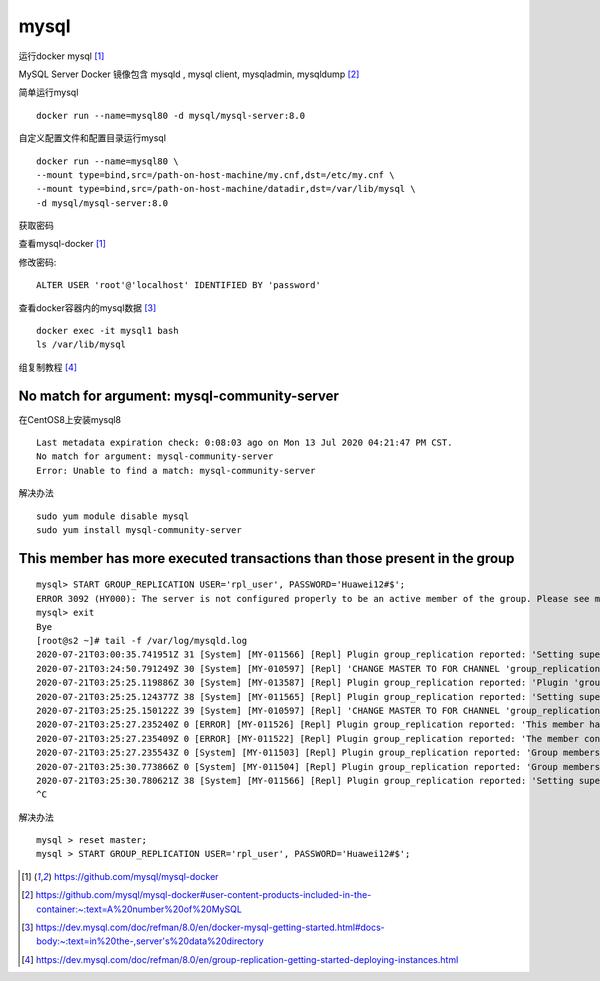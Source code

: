 ****************************
mysql
****************************

运行docker mysql [#mysql-docker]_


MySQL Server Docker 镜像包含  mysqld , mysql client, mysqladmin, mysqldump [#mysql-server-products]_

简单运行mysql ::

    docker run --name=mysql80 -d mysql/mysql-server:8.0


自定义配置文件和配置目录运行mysql ::

    docker run --name=mysql80 \
    --mount type=bind,src=/path-on-host-machine/my.cnf,dst=/etc/my.cnf \
    --mount type=bind,src=/path-on-host-machine/datadir,dst=/var/lib/mysql \
    -d mysql/mysql-server:8.0

获取密码

查看mysql-docker [#mysql-docker]_

修改密码::

    ALTER USER 'root'@'localhost' IDENTIFIED BY 'password'

查看docker容器内的mysql数据 [#mysql-data]_ ::

    docker exec -it mysql1 bash
    ls /var/lib/mysql


组复制教程 [#group-replication]_



No match for argument: mysql-community-server
-----------------------------------------------------

在CentOS8上安装mysql8 ::

    Last metadata expiration check: 0:08:03 ago on Mon 13 Jul 2020 04:21:47 PM CST.
    No match for argument: mysql-community-server
    Error: Unable to find a match: mysql-community-server

解决办法 ::

    sudo yum module disable mysql
    sudo yum install mysql-community-server


This member has more executed transactions than those present in the group
-----------------------------------------------------------------------------

::

    mysql> START GROUP_REPLICATION USER='rpl_user', PASSWORD='Huawei12#$';
    ERROR 3092 (HY000): The server is not configured properly to be an active member of the group. Please see more details on error log.
    mysql> exit
    Bye
    [root@s2 ~]# tail -f /var/log/mysqld.log
    2020-07-21T03:00:35.741951Z 31 [System] [MY-011566] [Repl] Plugin group_replication reported: 'Setting super_read_only=OFF.'
    2020-07-21T03:24:50.791249Z 30 [System] [MY-010597] [Repl] 'CHANGE MASTER TO FOR CHANNEL 'group_replication_recovery' executed'. Previous state master_host='', master_port= 3306, master_log_file='', master_log_pos= 4, master_bind=''. New state master_host='', master_port= 3306, master_log_file='', master_log_pos= 4, master_bind=''.
    2020-07-21T03:25:25.119886Z 30 [System] [MY-013587] [Repl] Plugin group_replication reported: 'Plugin 'group_replication' is starting.'
    2020-07-21T03:25:25.124377Z 38 [System] [MY-011565] [Repl] Plugin group_replication reported: 'Setting super_read_only=ON.'
    2020-07-21T03:25:25.150122Z 39 [System] [MY-010597] [Repl] 'CHANGE MASTER TO FOR CHANNEL 'group_replication_applier' executed'. Previous state master_host='', master_port= 3306, master_log_file='', master_log_pos= 4, master_bind=''. New state master_host='<NULL>', master_port= 0, master_log_file='', master_log_pos= 4, master_bind=''.
    2020-07-21T03:25:27.235240Z 0 [ERROR] [MY-011526] [Repl] Plugin group_replication reported: 'This member has more executed transactions than those present in the group. Local transactions: f73f5131-c736-11ea-b750-5254009f4811:1 > Group transactions: aaaaaaaa-aaaa-aaaa-aaaa-aaaaaaaaaaaa:1-4'
    2020-07-21T03:25:27.235409Z 0 [ERROR] [MY-011522] [Repl] Plugin group_replication reported: 'The member contains transactions not present in the group. The member will now exit the group.'
    2020-07-21T03:25:27.235543Z 0 [System] [MY-011503] [Repl] Plugin group_replication reported: 'Group membership changed to s1:3306, s2:3306 on view 15953009400073079:2.'
    2020-07-21T03:25:30.773866Z 0 [System] [MY-011504] [Repl] Plugin group_replication reported: 'Group membership changed: This member has left the group.'
    2020-07-21T03:25:30.780621Z 38 [System] [MY-011566] [Repl] Plugin group_replication reported: 'Setting super_read_only=OFF.'
    ^C


解决办法 ::

    mysql > reset master;
    mysql > START GROUP_REPLICATION USER='rpl_user', PASSWORD='Huawei12#$';


.. [#mysql-docker] https://github.com/mysql/mysql-docker
.. [#mysql-server-products] https://github.com/mysql/mysql-docker#user-content-products-included-in-the-container:~:text=A%20number%20of%20MySQL
.. [#mysql-data] https://dev.mysql.com/doc/refman/8.0/en/docker-mysql-getting-started.html#docs-body:~:text=in%20the-,server's%20data%20directory
.. [#group-replication] https://dev.mysql.com/doc/refman/8.0/en/group-replication-getting-started-deploying-instances.html